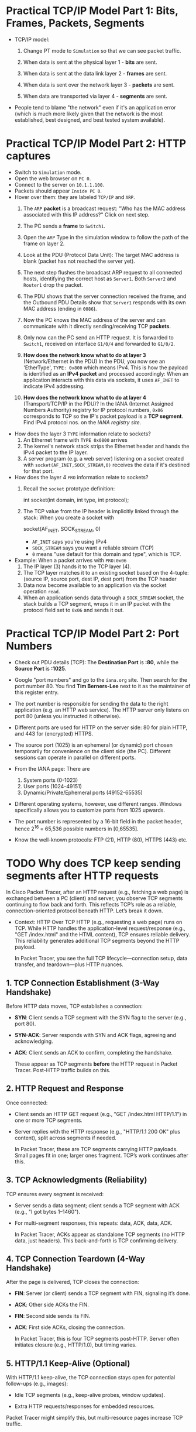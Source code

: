 #+startup: overview hideblocks indent entitiespretty:
* Practical TCP/IP Model Part 1: Bits, Frames, Packets, Segments

- TCP/IP model:
  1) Change PT mode to ~Simulation~ so that we can see packet traffic.
  2) When data is sent at the physical layer 1 - *bits* are sent.
  3) When data is sent at the data link layer 2 - *frames* are sent.
     #+attr_html: :width 400px :float nil:
     [[../img/frames.png]]
  4) When data is sent over the network layer 3 - *packets* are sent.
  5) When data are transported via layer 4 - *segments* are sent.

- People tend to blame "the network" even if it's an application error
  (which is much more likely given that the network is the most
  established, best designed, and best tested system available).

* Practical TCP/IP Model Part 2: HTTP captures

- Switch to ~Simulation~ mode.
- Open the web browser on ~PC 0~.
- Connect to the server on ~10.1.1.100~.
- Packets should appear ~Inside PC 0~.
- Hover over them: they are labeled ~TCP/IP~ and ~ARP~.
  1. The ~ARP~ *packet* is a broadcast request: "Who has the MAC address
     associated with this IP address?" Click on next step.
  2. The PC sends a *frame* to ~Switch1~.
     #+attr_html: :width 400px :float nil:
     [[../img/frame2server.png]]
  3. Open the ~ARP~ Type in the simulation window to follow the path of
     the frame on layer 2.
     #+attr_html: :width 400px :float nil:
     [[../img/frame2server2.png]]
  4. Look at the PDU (Protocol Data Unit): The target MAC address is
     blank (packet has not reached the server yet).
     #+attr_html: :width 400px :float nil:
     [[../img/frame2server3.png]]
  5. The next step flushes the broadcast ARP request to all connected
     hosts, identifying the correct host as ~Server1~. Both ~Server2~ and
     ~Router1~ drop the packet.
     #+attr_html: :width 400px :float nil:
     [[../img/frame2server4.png]]
  6. The PDU shows that the server connection received the frame, and
     the Outbound PDU Details show that ~Server1~ responds with its own
     MAC address (ending in =0086=).
     #+attr_html: :width 400px :float nil:
     [[../img/frame2server5.png]]
  7. Now the PC knows the MAC address of the server and can
     communicate with it directly sending/receiving TCP *packets*.
     #+attr_html: :width 400px :float nil:
     [[../img/frame2server7.png]]
  8. Only now can the PC send an HTTP request. It is forwarded to
     ~Switch1~, received on interface ~G1/0/4~ and forwarded to ~G1/0/2~.
     #+attr_html: :width 400px :float nil:
     [[../img/frame2server8.png]]
  9. *How does the network know what to do at layer 3* (Network/Ethernet
     in the PDU) In the PDU, you now see an 'EtherType', =TYPE: 0x800=
     which means IPv4. This is how the payload is identified as an
     *IPv4 packet* and processed accordingly: When an application
     interacts with this data via sockets, it uses ~AF_INET~ to indicate
     IPv4 addressing.
     #+attr_html: :width 400px :float nil:
     [[../img/type.png]]
  10. *How does the network know what to do at layer 4*
      (Transport/TCP/IP in the PDU)? In the IANA (Internet Assigned
      Numbers Authority) registry for IP protocol numbers, ~0x06~
      corresponds to TCP so the IP's packet payload is a *TCP
      segment*. Find IPv4 protocol nos. on the [[Concrete example:][IANA registry site]].

- How does the layer 3 ~TYPE~ information relate to sockets?
  1) An Ethernet frame with ~TYPE 0x0800~ arrives
  2) The kernel's network stack strips the Ethernet header and hands
     the IPv4 packet to the IP layer.
  3) A server program (e.g. a web server) listening on a socket
     created with ~socket(AF_INET,SOCK_STREAM,0)~ receives the data if
     it's destined for that port.

- How does the layer 4 ~PRO~ information relate to sockets?
  1) Recall the ~socket~ prototype definition:
     #+begin_example C
     int socket(int domain, int type, int protocol);
     #+end_example
  2) The TCP value from the IP header is implicitly linked through the
     stack: When you create a socket with
     #+begin_example C
     socket(AF_INET, SOCK_STREAM, 0)
     #+end_example
     - ~AF_INET~ says you're using IPv4
     - ~SOCK_STREAM~ says you want a reliable stream (TCP)
     - ~0~ means "use default for this domain and type", which is TCP.

- Example: When a packet arrives with ~PRO:0x06~
  1) The IP layer (3) hands it to the TCP layer (4).
  2) The TCP layer matches it to an existing socket based on the
     4-tuple: (source IP, source port, dest IP, dest port) from the
     TCP header
  3) Data now become available to an application via the socket
     operation ~read~.
  4) When an application sends data through a ~SOCK_STREAM~ socket, the
     stack builds a TCP segment, wraps it in an IP packet with the
     protocol field set to ~0x06~ and sends it out.

* Practical TCP/IP Model Part 2: Port Numbers

- Check out PDU details (TCP): The *Destination Port* is *:80*, while the
  *Source Port* is *:1025*.

- Google "port numbers" and go to the =iana.org= site. Then search for
  the port number 80. You find *Tim Berners-Lee* next to it as the
  maintainer of this register entry.

- The port number is responsible for sending the data to the right
  application (e.g. an HTTP web service). The HTTP server only listens
  on port 80 (unless you instructed it otherwise).

- Different ports are used for HTTP on the server side: 80 for plain
  HTTP, and 443 for (encrypted) HTTPS.

- The source port (1025) is an ephemeral (or dynamic) port chosen
  temporarily for convenience on the client side (the PC). Different
  sessions can operate in parallel on different ports.

- From the IANA page: There are
  1) System ports (0-1023)
  2) User ports (1024-49151)
  3) Dynamic/Private/Ephemeral ports (49152-65535)

- Different operating systems, however, use different ranges. Windows
  specifically allows you to customize ports from 1025 upwards.

- The port number is represented by a 16-bit field in the packet
  header, hence 2^16 = 65,536 possible numbers in [0,65535].

- Know the well-known protocols: FTP (21), HTTP (80), HTTPS (443) etc.

* TODO Why does TCP keep sending segments after HTTP requests

In Cisco Packet Tracer, after an HTTP request (e.g., fetching a web
page) is exchanged between a PC (client) and server, you observe TCP
segments continuing to flow back and forth. This reflects TCP’s role
as a reliable, connection-oriented protocol beneath HTTP. Let’s break
it down.

- Context: HTTP Over TCP HTTP (e.g., requesting a web page) runs on
  TCP. While HTTP handles the application-level request/response
  (e.g., "GET /index.html" and the HTML content), TCP ensures reliable
  delivery. This reliability generates additional TCP segments beyond
  the HTTP payload.

  In Packet Tracer, you see the full TCP lifecycle—connection setup,
  data transfer, and teardown—plus HTTP nuances.

** 1. TCP Connection Establishment (3-Way Handshake)

Before HTTP data moves, TCP establishes a connection:

- *SYN*: Client sends a TCP segment with the SYN flag to the server
  (e.g., port 80).
- *SYN-ACK*: Server responds with SYN and ACK flags, agreeing and
  acknowledging.
- *ACK*: Client sends an ACK to confirm, completing the handshake.

  These appear as TCP segments *before* the HTTP request in Packet
  Tracer. Post-HTTP traffic builds on this.

** 2. HTTP Request and Response

Once connected:

- Client sends an HTTP GET request (e.g., "GET /index.html
  HTTP/1.1") in one or more TCP segments.
- Server replies with the HTTP response (e.g., "HTTP/1.1 200 OK"
  plus content), split across segments if needed.

  In Packet Tracer, these are TCP segments carrying HTTP
  payloads. Small pages fit in one; larger ones fragment. TCP’s work
  continues after this.

** 3. TCP Acknowledgments (Reliability)

TCP ensures every segment is received:

- Server sends a data segment; client sends a TCP segment with ACK
  (e.g., "I got bytes 1–1460").
- For multi-segment responses, this repeats: data, ACK, data, ACK.

  In Packet Tracer, ACKs appear as standalone TCP segments (no HTTP
  data, just headers). This back-and-forth is TCP confirming
  delivery.

** 4. TCP Connection Teardown (4-Way Handshake)

After the page is delivered, TCP closes the connection:

- *FIN*: Server (or client) sends a TCP segment with FIN, signaling it’s
  done.
- *ACK*: Other side ACKs the FIN.
- *FIN*: Second side sends its FIN.
- *ACK*: First side ACKs, closing the connection.

  In Packet Tracer, this is four TCP segments post-HTTP. Server often
  initiates closure (e.g., HTTP/1.0), but timing varies.

** 5. HTTP/1.1 Keep-Alive (Optional)

With HTTP/1.1 keep-alive, the TCP connection stays open for potential
follow-ups (e.g., images):

- Idle TCP segments (e.g., keep-alive probes, window updates).

- Extra HTTP requests/responses for embedded resources.

Packet Tracer might simplify this, but multi-resource pages increase
TCP traffic.

** Why This Happens in Packet Tracer

Packet Tracer simulates the full TCP/IP stack:

- *Realism*: Shows TCP’s reliability (ACKs) and session management (FINs).

- *Learning Focus*: Exposes low-level TCP for education.

- *Simplification*: May streamline (e.g., no pipelining).

Example:
- Client requests `index.html`.
- Server sends it in 2 segments (1460 bytes each).
- Client ACKs each.
- Server sends FIN, client ACKs, client sends FIN, server ACKs.

  That’s at least 6 post-request TCP segments.

** Conclusion

Post-HTTP TCP segments are likely:
1. *ACKs* for response data.
2. *FIN/ACK sequence* for closure.
3. Possibly *window updates* or retransmissions (check sequence
   numbers).

To confirm in Packet Tracer:
- Use *Simulation Mode*.
- Filter TCP packets between PC and server.
- Check *Flags* (SYN, ACK, FIN) and *Sequence/Acknowledgment Numbers*.

Example PDU view:
#+begin_example
TCP:
  Source Port: 1025
  Destination Port: 80
  Sequence Number: 0
  Acknowledgment Number: 0
  Flags: 0x02 (SYN)
#+end_example

** Summary

TCP segments persist after HTTP because TCP confirms delivery (ACKs)
and negotiates closure (FINs). It’s TCP, not HTTP, driving the extra
traffic.

* TODO Checking Flags and Sequence/Acknowledgment Numbers in Packet Tracer

In Packet Tracer, the Flags field in the TCP header is shown as a
hexadecimal value with a breakdown:

- Common flag values:
  + ~0x02~ = SYN (start connection).
  + ~0x10~ = ACK (acknowledge data or prior segment).
  + ~0x01~ = FIN (end connection).
  + ~0x12~ = SYN+ACK (handshake response).
  + ~0x11~ = FIN+ACK (combined finish and acknowledgment).

These numbers help TCP manage data flow:

- *Sequence Number*: Tracks the sender’s data stream. Starts at a random
  value (e.g., 0 or 12345) and increments by the bytes sent.

- *Acknowledgment Number*: Confirms receipt. If the client gets a
  segment with Sequence 0 and 1460 bytes, it sends Ack 1460 (expecting
  the next byte).

- Example:
  + Server sends data: ~Seq: 0, Len: 1460, Flags: 0x18 (PSH+ACK)~.
  + Client replies: ~Seq: 1, Ack: 1460, Flags: 0x10 (ACK)~.

* TODO Packet Loss Recovery in TCP/IP

When a packet is dropped (lost) under TCP/IP, TCP ensures recovery
because it’s a reliable protocol, unlike UDP. This process uses
sequence numbers, acknowledgments (ACKs), and retransmission. Here’s
how it works.

** How Packet Loss Happens

Packets can be lost due to:
- Network congestion (e.g., router buffers overflow).
- Physical errors (e.g., cable noise).
- Routing issues (e.g., temporary blackout).
- Firewall or QoS policies discarding packets.  When lost, the sender
  doesn’t get confirmation, triggering TCP’s recovery.

** TCP’s Recovery Process

*** 1. Detection of Loss
TCP detects loss in two ways:
- *Timeout (Retransmission Timeout - RTO)*:
  - Sender sets a timer per segment based on *Round-Trip Time (RTT)*.
  - If no ACK arrives before timeout, the packet (or its ACK) is
    assumed lost.
  - RTT is calculated dynamically (e.g., Jacobson’s algorithm).
- *Duplicate ACKs (Fast Retransmit)*:
  - Each segment has a *Sequence Number* for its byte offset.
  - Receiver ACKs the next expected sequence. If a packet’s lost, it
    sends duplicate ACKs for the last good segment.
  - Three duplicate ACKs signal loss to the sender.
    Example:
    - Sender: Seq 1000 (1460 bytes), Seq 2460, Seq 3920.
    - Seq 1000 arrives, ACK 2460 sent.
    - Seq 2460 lost, Seq 3920 arrives, ACK 2460 repeated.
    - Three ACKs 2460 → loss detected.

*** 2. Retransmission

Once detected:

- *Timeout Case*:
  - Sender retransmits the unacknowledged segment (e.g., Seq 2460).
  - Timer resets, sending often slows.
- *Fast Retransmit Case*:
  - After three duplicate ACKs, sender retransmits immediately (e.g.,
    Seq 2460).
  - Faster than waiting for timeout.
    Retransmitted segment is identical—same sequence, same data.

*** 3. Receiver Handling

- Receiver reorders packets using sequence numbers (e.g., Seq 3920
  before 2460).
- On retransmitted Seq 2460 arrival, sends cumulative ACK (e.g., ACK
  5380).
- Discards duplicates silently if retransmitted unnecessarily.

*** 4. Congestion Control (Avoiding More Loss)

Loss often means congestion, so TCP adjusts:
- *Slow Start*: Post-timeout, halves *congestion window (cwnd)*, restarts
  small.
- *Congestion Avoidance*: Post-fast retransmit, reduces cwnd (e.g.,
  half), moderates pace.
- *Timer Backoff*: Doubles timer per retry (exponential backoff).
  Balances recovery with network stability.

** Example in Action

- Sender: Seq 1000, Seq 2460, Seq 3920 (cwnd = 3 segments).
- Seq 2460 drops.
- Receiver: ACK 2460 (after Seq 1000), ACK 2460 (after Seq 3920).
- Sender: Three ACKs 2460 → retransmits Seq 2460.
- Receiver: Gets Seq 2460, sends ACK 5380.
- Sender adjusts cwnd, continues if more data.

** Key Mechanisms at Play

- *Sequence Numbers*: Track bytes, detect gaps.
- *ACKs*: Feedback, trigger retransmission.
- *Timers*: Catch loss without feedback.
- *Congestion Window*: Balances recovery and network load.

** Why It Works in TCP/IP

- *IP Layer*: Unreliable—drops packets, no recovery.
- *TCP Layer*: Reliable—detects and fixes loss. TCP/IP splits duties: IP
  delivers, TCP ensures reliability.

** Recovery Success

TCP recovers unless the connection fails entirely (e.g., network
partition). Sender retries (up to 5–15 attempts) before quitting, then
the application (e.g., browser) sees an error.

* TODO Practical TCP/IP Model Part 3: E-mail and FTP captures

- Close the web server and open the E-mail application on the PC.

- Compose an E-mail to =peter@cisco.com=

- Check on the server for the E-mail service

- Go back to the E-mail and write "test email" in the =Subject= and in
  the editor field, write "test e-mail showing port numbers".

- Switch on simulation mode.

- Click send and watch what happens.

- Check =Inbound Details= in the PDU:
  1) ~TYPE~ shows =0x0800= for IPv4 on Ethernet layer 2
  2) ~PRO~ shows =0x00= for TCP on IP layer 3
  3) ~DESTINATION PORT~ shows =PORT 25= on TCP layer 4
  4) ~SMTP Data~ (Simple Mail Transfer) on application layer 7

- Once the email has been received from the server, you can see it in
  the =Receive= field of your email client. If you open the inbound
  details, you'll find

- Home assignment: FTP.
